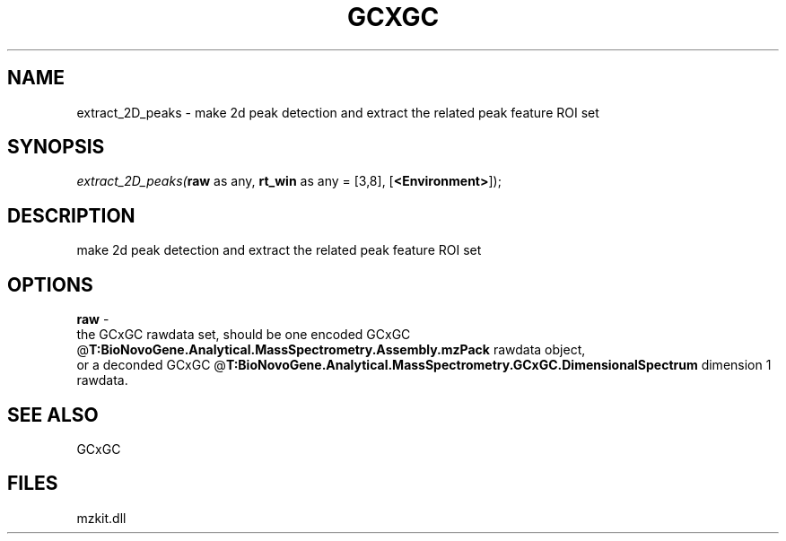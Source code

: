 .\" man page create by R# package system.
.TH GCXGC 1 2000-Jan "extract_2D_peaks" "extract_2D_peaks"
.SH NAME
extract_2D_peaks \- make 2d peak detection and extract the related peak feature ROI set
.SH SYNOPSIS
\fIextract_2D_peaks(\fBraw\fR as any, 
\fBrt_win\fR as any = [3,8], 
[\fB<Environment>\fR]);\fR
.SH DESCRIPTION
.PP
make 2d peak detection and extract the related peak feature ROI set
.PP
.SH OPTIONS
.PP
\fBraw\fB \fR\- 
 the GCxGC rawdata set, should be one encoded GCxGC @\fBT:BioNovoGene.Analytical.MassSpectrometry.Assembly.mzPack\fR rawdata object, 
 or a deconded GCxGC @\fBT:BioNovoGene.Analytical.MassSpectrometry.GCxGC.DimensionalSpectrum\fR dimension 1 rawdata.
. 
.PP
.SH SEE ALSO
GCxGC
.SH FILES
.PP
mzkit.dll
.PP
